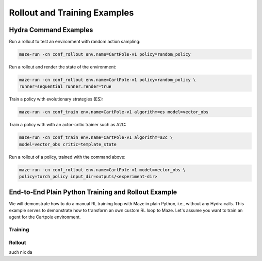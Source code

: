Rollout and Training Examples
=============================

.. _hydra_commands:
Hydra Command Examples
----------------------

Run a rollout to test an environment with random action sampling:

.. code-block:: console

    maze-run -cn conf_rollout env.name=CartPole-v1 policy=random_policy

Run a rollout and render the state of the environment:

.. code-block:: console

    maze-run -cn conf_rollout env.name=CartPole-v1 policy=random_policy \
    runner=sequential runner.render=true

Train a policy with evolutionary strategies (ES):

.. code-block:: console

    maze-run -cn conf_train env.name=CartPole-v1 algorithm=es model=vector_obs

Train a policy with with an actor-critic trainer such as A2C:

.. code-block:: console

    maze-run -cn conf_train env.name=CartPole-v1 algorithm=a2c \
    model=vector_obs critic=template_state

Run a rollout of a policy, trained with the command above:

.. code-block:: console

    maze-run -cn conf_rollout env.name=CartPole-v1 model=vector_obs \
    policy=torch_policy input_dir=outputs/<experiment-dir>

.. _end_to_end_python:

End-to-End Plain Python Training and Rollout Example
----------------------------------------------------
We will demonstrate how to do a manual RL training loop with Maze in plain Python, i.e., without any Hydra calls.
This example serves to demonstrate how to transform an own custom RL loop to Maze. Let's assume you want to train an
agent for the Cartpole environment.

Training
^^^^^^^^


Rollout
^^^^^^^
auch nix da



